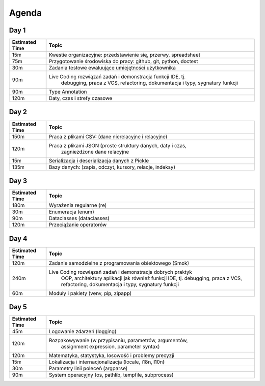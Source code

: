 Agenda
======


Day 1
-----
.. csv-table::
    :header-rows: 1
    :widths: 15, 85

    "Estimated Time", "Topic"
    "15m", "Kwestie organizacyjne: przedstawienie się, przerwy, spreadsheet"
    "75m", "Przygotowanie środowiska do pracy: github, git, python, doctest"
    "30m", "Zadania testowe ewaluujące umiejętności użytkownika"
    "90m", "Live Coding rozwiązań zadań i demonstracja funkcji IDE, tj.
            debugging, praca z VCS, refactoring, dokumentacja i typy,
            sygnatury funkcji"
    "90m", "Type Annotation"
    "120m", "Daty, czas i strefy czasowe"


Day 2
-----
.. csv-table::
    :header-rows: 1
    :widths: 15, 85

    "Estimated Time", "Topic"
    "150m", "Praca z plikami CSV: (dane nierelacyjne i relacyjne)"
    "120m", "Praca z plikami JSON (proste struktury danych, daty i czas,
            zagnieżdżone dane relacyjne"
    "15m", "Serializacja i deserializacja danych z Pickle"
    "135m", "Bazy danych: (zapis, odczyt, kursory, relacje, indeksy)"


Day 3
-----
.. csv-table::
    :header-rows: 1
    :widths: 15, 85

    "Estimated Time", "Topic"
    "180m", "Wyrażenia regularne (re)"
    "30m", "Enumeracja (enum)"
    "90m", "Dataclasses (dataclasses)"
    "120m", "Przeciążanie operatorów"


Day 4
-----
.. csv-table::
    :header-rows: 1
    :widths: 15, 85

    "Estimated Time", "Topic"
    "120m", "Zadanie samodzielne z programowania obiektowego (Smok)"
    "240m", "Live Coding rozwiązań zadań i demonstracja dobrych praktyk
             OOP, architektury aplikacji jak również funkcji IDE, tj.
             debugging, praca z VCS, refactoring, dokumentacja i typy,
             sygnatury funkcji"
    "60m", "Moduły i pakiety (venv, pip, zipapp)"


Day 5
-----
.. csv-table::
    :header-rows: 1
    :widths: 15, 85

    "Estimated Time", "Topic"
    "45m", "Logowanie zdarzeń (logging)"
    "120m", "Rozpakowywanie (w przypisaniu, parametrów, argumentów,
             assignment expression, parameter syntax)"
    "120m", "Matematyka, statystyka, losowość i problemy precyzji"
    "15m", "Lokalizacja i internacjonalizacja (locale, i18n, l10n)"
    "30m", "Parametry linii poleceń (argparse)"
    "90m", "System operacyjny (os, pathlib, tempfile, subprocess)"

